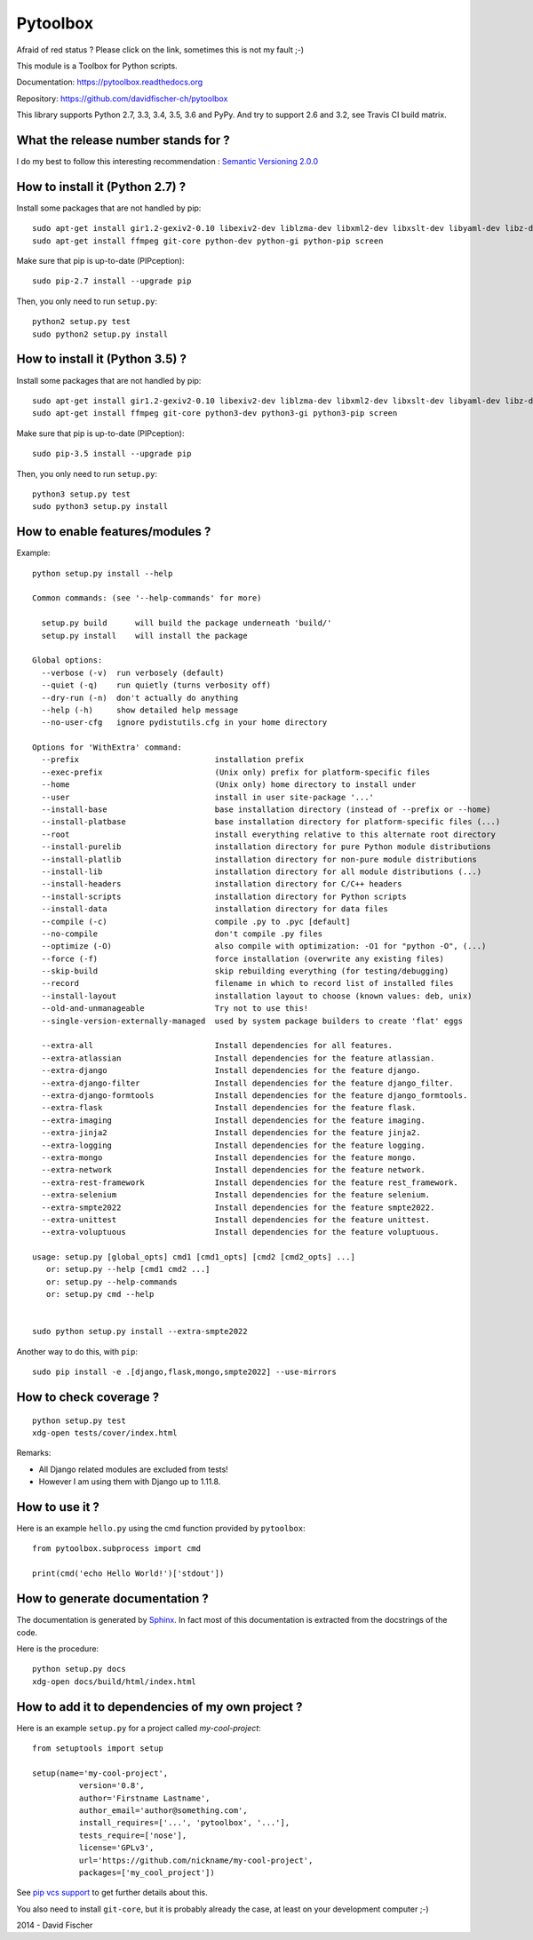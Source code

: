=========
Pytoolbox
=========

.. image:: https://badge.fury.io/py/pytoolbox.png
   :target: http://badge.fury.io/py/pytoolbox

.. image:: https://secure.travis-ci.org/davidfischer-ch/pytoolbox.png
   :target: http://travis-ci.org/davidfischer-ch/pytoolbox

.. image:: https://coveralls.io/repos/davidfischer-ch/pytoolbox/badge.png
   :target: https://coveralls.io/r/davidfischer-ch/pytoolbox

.. image:: https://landscape.io/github/davidfischer-ch/pytoolbox/master/landscape.png
   :target: https://landscape.io/github/davidfischer-ch/pytoolbox/master

.. image:: https://badge.waffle.io/davidfischer-ch/pytoolbox.png?label=ready&title=Ready
   :target: https://waffle.io/davidfischer-ch/pytoolbox
   :alt: 'Stories in Ready'

Afraid of red status ? Please click on the link, sometimes this is not my fault ;-)

This module is a Toolbox for Python scripts.

Documentation: https://pytoolbox.readthedocs.org

Repository: https://github.com/davidfischer-ch/pytoolbox

This library supports Python 2.7, 3.3, 3.4, 3.5, 3.6 and PyPy.
And try to support 2.6 and 3.2, see Travis CI build matrix.

------------------------------------
What the release number stands for ?
------------------------------------

I do my best to follow this interesting recommendation : `Semantic Versioning 2.0.0 <http://semver.org/>`_

--------------------------------
How to install it (Python 2.7) ?
--------------------------------

Install some packages that are not handled by pip::

    sudo apt-get install gir1.2-gexiv2-0.10 libexiv2-dev liblzma-dev libxml2-dev libxslt-dev libyaml-dev libz-dev
    sudo apt-get install ffmpeg git-core python-dev python-gi python-pip screen

Make sure that pip is up-to-date (PIPception)::

    sudo pip-2.7 install --upgrade pip

Then, you only need to run ``setup.py``::

    python2 setup.py test
    sudo python2 setup.py install

--------------------------------
How to install it (Python 3.5) ?
--------------------------------

Install some packages that are not handled by pip::

    sudo apt-get install gir1.2-gexiv2-0.10 libexiv2-dev liblzma-dev libxml2-dev libxslt-dev libyaml-dev libz-dev
    sudo apt-get install ffmpeg git-core python3-dev python3-gi python3-pip screen

Make sure that pip is up-to-date (PIPception)::

    sudo pip-3.5 install --upgrade pip

Then, you only need to run ``setup.py``::

    python3 setup.py test
    sudo python3 setup.py install

--------------------------------
How to enable features/modules ?
--------------------------------

Example::

    python setup.py install --help

    Common commands: (see '--help-commands' for more)

      setup.py build      will build the package underneath 'build/'
      setup.py install    will install the package

    Global options:
      --verbose (-v)  run verbosely (default)
      --quiet (-q)    run quietly (turns verbosity off)
      --dry-run (-n)  don't actually do anything
      --help (-h)     show detailed help message
      --no-user-cfg   ignore pydistutils.cfg in your home directory

    Options for 'WithExtra' command:
      --prefix                             installation prefix
      --exec-prefix                        (Unix only) prefix for platform-specific files
      --home                               (Unix only) home directory to install under
      --user                               install in user site-package '...'
      --install-base                       base installation directory (instead of --prefix or --home)
      --install-platbase                   base installation directory for platform-specific files (...)
      --root                               install everything relative to this alternate root directory
      --install-purelib                    installation directory for pure Python module distributions
      --install-platlib                    installation directory for non-pure module distributions
      --install-lib                        installation directory for all module distributions (...)
      --install-headers                    installation directory for C/C++ headers
      --install-scripts                    installation directory for Python scripts
      --install-data                       installation directory for data files
      --compile (-c)                       compile .py to .pyc [default]
      --no-compile                         don't compile .py files
      --optimize (-O)                      also compile with optimization: -O1 for "python -O", (...)
      --force (-f)                         force installation (overwrite any existing files)
      --skip-build                         skip rebuilding everything (for testing/debugging)
      --record                             filename in which to record list of installed files
      --install-layout                     installation layout to choose (known values: deb, unix)
      --old-and-unmanageable               Try not to use this!
      --single-version-externally-managed  used by system package builders to create 'flat' eggs

      --extra-all                          Install dependencies for all features.
      --extra-atlassian                    Install dependencies for the feature atlassian.
      --extra-django                       Install dependencies for the feature django.
      --extra-django-filter                Install dependencies for the feature django_filter.
      --extra-django-formtools             Install dependencies for the feature django_formtools.
      --extra-flask                        Install dependencies for the feature flask.
      --extra-imaging                      Install dependencies for the feature imaging.
      --extra-jinja2                       Install dependencies for the feature jinja2.
      --extra-logging                      Install dependencies for the feature logging.
      --extra-mongo                        Install dependencies for the feature mongo.
      --extra-network                      Install dependencies for the feature network.
      --extra-rest-framework               Install dependencies for the feature rest_framework.
      --extra-selenium                     Install dependencies for the feature selenium.
      --extra-smpte2022                    Install dependencies for the feature smpte2022.
      --extra-unittest                     Install dependencies for the feature unittest.
      --extra-voluptuous                   Install dependencies for the feature voluptuous.

    usage: setup.py [global_opts] cmd1 [cmd1_opts] [cmd2 [cmd2_opts] ...]
       or: setup.py --help [cmd1 cmd2 ...]
       or: setup.py --help-commands
       or: setup.py cmd --help


    sudo python setup.py install --extra-smpte2022

Another way to do this, with ``pip``::

    sudo pip install -e .[django,flask,mongo,smpte2022] --use-mirrors

-----------------------
How to check coverage ?
-----------------------

::

    python setup.py test
    xdg-open tests/cover/index.html

Remarks:

* All Django related modules are excluded from tests!
* However I am using them with Django up to 1.11.8.

---------------
How to use it ?
---------------

Here is an example ``hello.py`` using the cmd function provided by ``pytoolbox``::

    from pytoolbox.subprocess import cmd

    print(cmd('echo Hello World!')['stdout'])

-------------------------------
How to generate documentation ?
-------------------------------

The documentation is generated by `Sphinx <http://sphinx-doc.org/ext/autodoc.html>`_.
In fact most of this documentation is extracted from the docstrings of the code.

Here is the procedure::

    python setup.py docs
    xdg-open docs/build/html/index.html

-------------------------------------------------
How to add it to dependencies of my own project ?
-------------------------------------------------

Here is an example ``setup.py`` for a project called *my-cool-project*::

	from setuptools import setup

	setup(name='my-cool-project',
		  version='0.8',
		  author='Firstname Lastname',
		  author_email='author@something.com',
		  install_requires=['...', 'pytoolbox', '...'],
		  tests_require=['nose'],
		  license='GPLv3',
		  url='https://github.com/nickname/my-cool-project',
		  packages=['my_cool_project'])


See `pip vcs support <http://www.pip-installer.org/en/latest/logic.html#vcs-support>`_ to get further details about this.

You also need to install ``git-core``, but it is probably already the case, at least on your development computer ;-)

2014 - David Fischer
